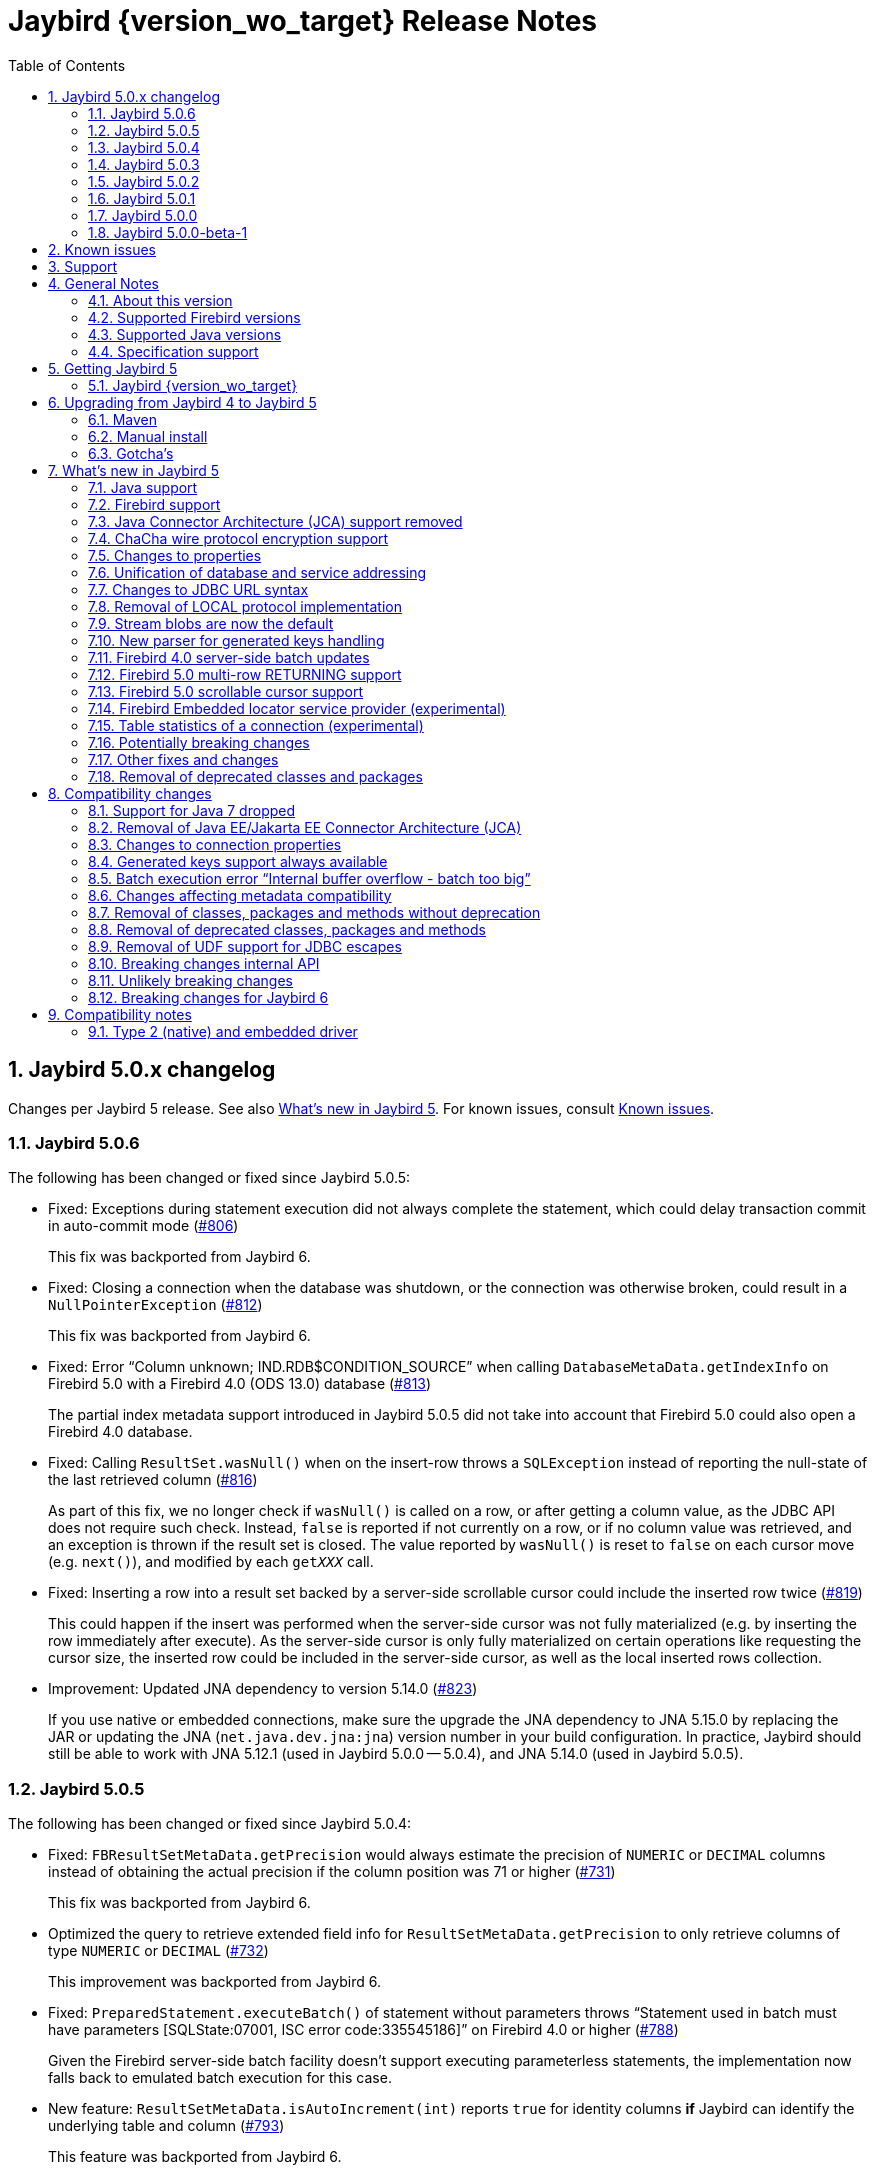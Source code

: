 = Jaybird {version_wo_target} Release Notes
:doctype: book
:docinfo:
:sectanchors:
:forceinclude: true
:keywords: jaybird, firebird, jdbc, sql, database, java
:source-highlighter: prettify
:toc: left
:icons: font
:sectnums:
:jaybird-fbclient-version: 5.0.1.1
:jna-version: 5.15.0
:fb-canonical-html: https://firebirdsql.org/docs/drivers/java/5.0.x/release_notes.html

ifeval::["{version_tag}" != ""]
[WARNING]
====
Jaybird {version_wo_target} is still in development, and intended for testing and evaluation purposes.
We do not recommend this version for use in production environments.

If you come across any issues when using this version, please report them on https://github.com/FirebirdSQL/jaybird/issues.
====
endif::[]

[#jaybird-5-0-x-changelog]
== Jaybird 5.0.x changelog

Changes per Jaybird 5 release.
See also <<whats-new-in-jaybird-5>>.
For known issues, consult <<known-issues>>.

[#jaybird-5-0-6-changelog]
=== Jaybird 5.0.6

The following has been changed or fixed since Jaybird 5.0.5:

* Fixed: Exceptions during statement execution did not always complete the statement, which could delay transaction commit in auto-commit mode (https://github.com/FirebirdSQL/jaybird/issues/806[#806])
+
This fix was backported from Jaybird 6.
* Fixed: Closing a connection when the database was shutdown, or the connection was otherwise broken, could result in a `NullPointerException` (https://github.com/FirebirdSQL/jaybird/issues/812[#812])
+
This fix was backported from Jaybird 6.
* Fixed: Error "`Column unknown; IND.RDB$CONDITION_SOURCE`" when calling `DatabaseMetaData.getIndexInfo` on Firebird 5.0 with a Firebird 4.0 (ODS 13.0) database (https://github.com/FirebirdSQL/jaybird/issues/813[#813])
+
The partial index metadata support introduced in Jaybird 5.0.5 did not take into account that Firebird 5.0 could also open a Firebird 4.0 database.
* Fixed: Calling `ResultSet.wasNull()` when on the insert-row throws a `SQLException` instead of reporting the null-state of the last retrieved column (https://github.com/FirebirdSQL/jaybird/issues/816[#816])
+
As part of this fix, we no longer check if `wasNull()` is called on a row, or after getting a column value, as the JDBC API does not require such check.
Instead, `false` is reported if not currently on a row, or if no column value was retrieved, and an exception is thrown if the result set is closed.
The value reported by `wasNull()` is reset to `false` on each cursor move (e.g. `next()`), and modified by each `get__XXX__` call.
* Fixed: Inserting a row into a result set backed by a server-side scrollable cursor could include the inserted row twice (https://github.com/FirebirdSQL/jaybird/issues/819[#819])
+
This could happen if the insert was performed when the server-side cursor was not fully materialized (e.g. by inserting the row immediately after execute).
As the server-side cursor is only fully materialized on certain operations like requesting the cursor size, the inserted row could be included in the server-side cursor, as well as the local inserted rows collection.
* Improvement: Updated JNA dependency to version 5.14.0 (https://github.com/FirebirdSQL/jaybird/issues/823[#823])
+
If you use native or embedded connections, make sure the upgrade the JNA dependency to JNA 5.15.0 by replacing the JAR or updating the JNA (`net.java.dev.jna:jna`) version number in your build configuration.
In practice, Jaybird should still be able to work with JNA 5.12.1 (used in Jaybird 5.0.0 -- 5.0.4), and JNA 5.14.0 (used in Jaybird 5.0.5).

[#jaybird-5-0-5-changelog]
=== Jaybird 5.0.5

The following has been changed or fixed since Jaybird 5.0.4:

* Fixed: `FBResultSetMetaData.getPrecision` would always estimate the precision of `NUMERIC` or `DECIMAL` columns instead of obtaining the actual precision if the column position was 71 or higher (https://github.com/FirebirdSQL/jaybird/issues/731[#731])
+
This fix was backported from Jaybird 6.
* Optimized the query to retrieve extended field info for `ResultSetMetaData.getPrecision` to only retrieve columns of type `NUMERIC` or `DECIMAL` (https://github.com/FirebirdSQL/jaybird/issues/732[#732])
+
This improvement was backported from Jaybird 6.
* Fixed: `PreparedStatement.executeBatch()` of statement without parameters throws "`Statement used in batch must have parameters [SQLState:07001, ISC error code:335545186]`" on Firebird 4.0 or higher (https://github.com/FirebirdSQL/jaybird/issues/788[#788])
+
Given the Firebird server-side batch facility doesn't support executing parameterless statements, the implementation now falls back to emulated batch execution for this case.
* New feature: `ResultSetMetaData.isAutoIncrement(int)` reports `true` for identity columns *if* Jaybird can identify the underlying table and column (https://github.com/FirebirdSQL/jaybird/issues/793[#793])
+
This feature was backported from Jaybird 6.
* New feature: Boolean connection property `extendedMetadata` (default `true`) to disable querying of extended metadata for `getPrecision(int)` and `isAutoIncrement(int)` of `ResultSetMetaData` (https://github.com/FirebirdSQL/jaybird/issues/795[#795])
+
Disabling extended metadata may improve performance of these `ResultSetMetaData` methods in exchange for estimated precision information of `NUMERIC` and `DECIMAL` columns, and not being able to determine the auto-increment status of `INTEGER`, `BIGINT` or `SMALLINT` columns.
+
This feature was backported from Jaybird 6.
* Improvement: The `FILTER_CONDITION` of `DatabaseMetaData.getIndexInfo` is populated for Firebird 5.0 partial indices (https://github.com/FirebirdSQL/jaybird/issues/797[#797])
+
This improvement was backported from Jaybird 6.
* Fixed: `ResultSet.isBeforeFirst()` and `ResultSet.isAfterLast()` should always report `false` for an empty result set (https://github.com/FirebirdSQL/jaybird/issues/807[#807])
* Improvement: `Statement.getResultSet` no longer throws a `SQLException` with message "`Only one result set at a time/statement`" if the current result set has already been returned by `executeQuery` or a previous call to `getResultSet` (https://github.com/FirebirdSQL/jaybird/issues/762[#762])
+
Repeated calls to `getResultSet` will now return the current result set.
As part of this change implementations of `FirebirdStatement.getCurrentResultSet` now simply return `getResultSet`, and the `getCurrentResultSet` method has been deprecated for removal in Jaybird 7.
+
This improvement was backported from Jaybird 6.
* Improvement: Updated JNA dependency to version 5.14.0 (https://github.com/FirebirdSQL/jaybird/issues/810[#810])
+
If you use native or embedded connections, make sure the upgrade the JNA dependency to JNA 5.14.0 by replacing the JAR or updating the JNA (`net.java.dev.jna:jna`) version number in your build configuration.
In practice, Jaybird should still be able to work with JNA 5.12.1 (the version used in Jaybird 5.0.0 -- 5.0.4).

[#jaybird-5-0-4-changelog]
=== Jaybird 5.0.4

The following has been changed or fixed since Jaybird 5.0.3:

* Firebird 5.0 is now formally supported
* Fixed: Potential NPE when `warningMessageCallback` is `null` while reading operations or consuming packets (https://github.com/FirebirdSQL/jaybird/issues/778[#778])
+
As part of this change, the constructor `AbstractWireOperations` now explicitly requires the `connection` and `defaultWarningMessageCallback` to be non-``null`` and throws a `NullPointerException` otherwise.
This may affect custom protocol implementations extending `AbstractWireOperations` and/or calling `ProtocolDescriptor#createWireOperations(WireConnection, WarningMessageCallback)`: make sure you don't pass `null`.
* Fixed: FBRowUpdater incorrectly considers result set with only partial PK updatable -- backported from Jaybird 6 (https://github.com/FirebirdSQL/jaybird/issues/780[#780])
+
This change also improves performance of `updateRow()`, `insertRow()`, `deleteRow()` and `refreshRow()`.
The best row identifier or `RDB$DB_KEY` were detected _each time_ when calling `updateRow()`, `insertRow()`, `deleteRow()`, or `refreshRow()`.
This has been improved so this detection is done once, and in a way that non-updatable result sets can now be downgraded to `CONCUR_READ_ONLY` instead of throwing an exception when performing the modification.
* Fixed: Use of offset timezone names (e.g. `+05:00`) for `sessionTimeZone` would result in a warning being logged, and an incorrect conversion applied (in UTC instead of the offset) when using the legacy time types -- backported from Jaybird 6 (https://github.com/FirebirdSQL/jaybird/issues/787[#787])

[#jaybird-5-0-3-changelog]
=== Jaybird 5.0.3

The following has been changed or fixed since Jaybird 5.0.2:

* Improvement: Do not reject attempts to read blob id 0 -- backported from Jaybird 6 (https://github.com/FirebirdSQL/jaybird/issues/765[#765])
+
Previously, Jaybird rejected attempts to read blobs with blob id `0` (not on all code paths, for some only when assertions are enabled).
Formally, blob id `0` is not a valid blob id, but in practice they can occur (e.g. due to bugs, or access components/drivers explicitly setting a blob column to id `0`).
Other drivers and tools simply send the requests for blob id `0` to the server, which then treats it as an empty blob.
For consistency, we decided to let Jaybird handle it the same.
* Fixed: on `CHAR` fields, a too short value could be returned if the string contained one or more codepoints represented by surrogate pairs and the string length in `char` exceeded the maximum string length -- backported from Jaybird 6 (https://github.com/FirebirdSQL/jaybird/issues/770[#770])
+
We now truncate the returned string if the codepoint count exceeds the maximum string length.
* Fixed: `CallableStatement.getXXX(String)` could return value from wrong column -- backported from Jaybird 6 (https://github.com/FirebirdSQL/jaybird/issues/772[#772])
* Updated: error messages updated from Firebird 5.0.0.1272

[#jaybird-5-0-2-changelog]
=== Jaybird 5.0.2

The following has been changed or fixed since Jaybird 5.0.1:

* Fixed: Reconnect transaction with a transaction id exceeding 0x7FFF_FFFF did not work (https://github.com/FirebirdSQL/jaybird/issues/734[#734])
* New feature: add connection property `parallelWorkers` to set Firebird 5.0 `isc_dpb_parallel_workers` (https://github.com/FirebirdSQL/jaybird/issues/737[#737])
* New feature: add `MaintenanceManager.upgradeOds()` for the Firebird 5.0 gfix/service repair action to perform a minor ODS upgrade of a database (https://github.com/FirebirdSQL/jaybird/issues/738[#738])
* New feature: add parallel workers support for `BackupManager` (https://github.com/FirebirdSQL/jaybird/issues/739[#739])
* New feature: add parallel workers support for _sweep_ in `MaintenanceManager` (https://github.com/FirebirdSQL/jaybird/issues/740[#740])
* Fixed: `DatabaseConnectionProperties.setServerBatchBufferSize(int)` ignored provided value and always set default (`0`, or "`use server-side maximum`") (https://github.com/FirebirdSQL/jaybird/issues/741[#741])
+
This bug did not affect connection property `serverBatchBufferSize` set through the JDBC URL or provided in a `Properties` object to `DriverManager`, it only affected the property set through implementations of `DatabaseConnectionProperties` (e.g. data sources from `org.firebirdsql.ds`).
* New feature: add `MaintenanceManager.fixIcu()` for the Firebird 3.0 gfix/service repair action "`ICU`" to update or rebuild collations and indexes when the ICU version changed (https://github.com/FirebirdSQL/jaybird/issues/744[#744])
* Fixed: The first call to `getTableStatistics()` of a `FBTableStatisticsManager` instance returned only a few or even no tables; if no tables were returned, subsequent calls would also return no tables (https://github.com/FirebirdSQL/jaybird/issues/747[#747])
+
Truncation of the information response will now result in three retries (so, four attempts), increasing the buffer size for each retry.
If after three retries, the buffer is still truncated, an `InfoTruncatedException` exception is thrown.
Subsequent attempts to call `getTableStatistics()` may succeed as that will further increase the buffer size.

[#jaybird-5-0-1-changelog]
=== Jaybird 5.0.1

The following has been changed or fixed since Jaybird 5.0.0:

* Fixed: Executing DML with a RETURNING clause containing a blob column would return the blob-id instead of the blob value (https://github.com/FirebirdSQL/jaybird/issues/728[#728])
* Fixed: `CallableStatement.getString` and `CallableStatement.getObject` would incorrectly trim string values (https://github.com/FirebirdSQL/jaybird/issues/729[#729])
* Fixed: `ResultSetMetaData.getPrecision(int)` of a connectionless result set could throw a `NullPointerException` if the column was of type `FLOAT` or `DOUBLE PRECISION` (https://github.com/FirebirdSQL/jaybird/issues/730[#730])

[#jaybird-5-0-0-changelog]
=== Jaybird 5.0.0

First release of Jaybird 5.

There were no relevant changes compared to 5.0.0-beta-1.

[#jaybird-5-0-0-beta-1-changelog]
=== Jaybird 5.0.0-beta-1

Initial release for evaluation.

[#known-issues]
== Known issues

* Using a native connection with a Firebird 3.0 or higher client library to a Firebird 2.5 or older server may be slow to connect.
+
Possible workarounds:
+
--
** Use a native URL with the Firebird INET4 protocol (e.g. for `DriverManager` `++jdbc:firebird:native:inet4://<serverName>[:<portNumber>]/<databaseName>++`).
** Use the IPv4 address instead of the host name in the connection string
** Use a Firebird 2.5 or earlier `fbclient`.
--
+
This is caused by https://github.com/FirebirdSQL/firebird/issues/4971[firebird#4971]

[#support]
== Support

If you need support with Jaybird, join the https://groups.google.com/g/firebird-java[Firebird-Java Google Group] and mailing list.
You can subscribe by sending an email to link:mailto:firebird-java+subscribe@googlegroups.com[firebird-java+subscribe@googlegroups.com].

Looking for professional support of Jaybird?
Jaybird is now part of the https://tidelift.com/subscription/pkg/maven-org-firebirdsql-jdbc-jaybird?utm_source=maven-org-firebirdsql-jdbc-jaybird&utm_medium=referral&utm_campaign=docs[Tidelift subscription].

See also https://firebirdsql.org/file/documentation/drivers_documentation/java/faq.html#where-to-get-help[Where to get help]

[#general-notes]
== General Notes

Jaybird is a JDBC driver suite to connect to Firebird database servers from Java and other Java Virtual Machine (JVM) languages.

This driver does not work on Android, because it uses classes and features not available in Android.

[#about-this-version]
=== About this version

Jaybird 5 is -- from a JDBC perspective -- an incremental change from Jaybird 4.
However, internally, Jaybird underwent some major changes, the biggest was the removal of JCA (Java Connector Architecture) support.

The major changes and new features in Jaybird 5 are:

* <<java-7-support-dropped>>
* <<jca-removed>>
* <<wirecrypt-chacha>> (Java 11 and higher only)
* <<properties-changed>>
* <<unify-db-address>>
* <<jdbc-url-syntax>>
* <<local-protocol-removed>>
* <<stream-blobs-default>>
* <<generated-keys-parser-replaced>> (back-ported to Jaybird 4.0.8)
* <<server-batch-updates>>
* <<multirow-returning>>
* <<embedded-locator-service-provider>>
* <<table-statistics-manager>>

Upgrading from Jaybird 4 to 5 should be simple, but please make sure to read <<compatibility-changes>> before using Jaybird 5.
See also <<upgrading-from-jaybird-4-to-jaybird-5>>.

Bug reports about undocumented changes in behavior are appreciated.
Feedback can be sent to the https://groups.google.com/g/firebird-java[Firebird-java mailing list] or reported on the issue tracker https://github.com/FirebirdSQL/jaybird/issues.

[#supported-firebird-versions]
=== Supported Firebird versions

Jaybird {version_wo_target} was tested against Firebird 2.5.9, 3.0.12, 4.0.5, and 5.0.1, but should also support other Firebird versions from 2.5 and up.

This driver does not support InterBase servers due to Firebird-specific changes in the protocol and database attachment parameters that are sent to the server.

[#supported-java-versions]
=== Supported Java versions

Jaybird 5 supports Java 8 (JDBC 4.2), and Java 9 and higher (JDBC 4.3).
Support for earlier Java versions has been dropped.

Given the limited support period for Java 9 and higher versions, we limit support to Java 8, 11, 17, 21 and the latest Java release.
Currently, that means we support Java 8, 11, 17, 21, and 23.

[NOTE]
====
Jaybird 5 will be the last version to support Java 8 and 11.
Jaybird 6 will use Java 17 as the baseline (minimum) version.
We highly recommend upgrading to Java 17 or higher.

Jaybird 5 will serve as a "`long-term support`" version for Java 8 and 11, with maintenance releases at least until the release of Jaybird 7.
====

Jaybird 5 provides libraries for Java 8 and Java 11.
The Java 8 builds have all JDBC 4.3 related functionality and can be used on Java 9 and higher as well, but the Java 11 version has additional features, like the ChaCha wire encryption.

Jaybird 5 is not modularized, but all versions declare the automatic module name `org.firebirdsql.jaybird`.

See also <<java-support>> in <<whats-new-in-jaybird-5>>.

[#specification-support]
=== Specification support

Jaybird supports the following specifications:

|===
| Specification | Notes

| JDBC 4.3
| All JDBC 4.3 methods for features supported by Firebird;
Java 9 and higher supported using the Java 8 or Java 11 driver.

| JDBC 4.2
| All JDBC 4.2 methods for features supported by Firebird.

| JTA 1.0.1
| Implementation of `javax.transaction.xa.XAResource` interface via `XADataSource` implementation.
|===

[#getting-jaybird-5]
== Getting Jaybird 5

[#jaybird-version_wo_target]
=== Jaybird {version_wo_target}

[#maven]
==== Maven

Jaybird {version_wo_target} is available on Maven Central:

[horizontal]
groupId:: `org.firebirdsql.jdbc`
artifactId:: `jaybird`
version:: `{version_simple}.<java>{version_tag}` (where `<java>` is `java11` or `java8`)

ifeval::["{version_tag}" == "-SNAPSHOT"]
NOTE: SNAPSHOT releases are only available from the Sonatype snapshot repository, https://oss.sonatype.org/content/repositories/snapshots
endif::[]

For example:

[source,xml,subs="verbatim,attributes"]
----
<dependency>
    <groupId>org.firebirdsql.jdbc</groupId>
    <artifactId>jaybird</artifactId>
    <version>{version_example}</version>
</dependency>
----

If you want to use Type 2 support (native or embedded), you need to explicitly include JNA {jna-version} as a dependency:

[source,xml,subs="verbatim,attributes"]
----
<dependency>
    <groupId>net.java.dev.jna</groupId>
    <artifactId>jna</artifactId>
    <version>{jna-version}</version>
</dependency>
----

For Windows and Linux, you can add the `org.firebirdsql.jdbc:fbclient` dependency on your classpath to provide the native libraries for the `native` protocol.
Be aware that this dependency does not support `embedded`.

See also <<type-2-native-and-embedded-driver>>.

[#download]
==== Download

You can download the latest versions from https://firebirdsql.org/en/jdbc-driver/

At minimum, Jaybird 5 requires `jaybird-{version_simple}.<java>{version_tag}.jar`  (where `<java>` is `java11` or `java8`).

For native or embedded support, you will need to include `jna-{jna-version}.jar` on your classpath.
See also <<type-2-native-and-embedded-driver>>.

[#upgrading-from-jaybird-4-to-jaybird-5]
== Upgrading from Jaybird 4 to Jaybird 5

Please make sure to read <<compatibility-changes,Compatibility changes>> before upgrading to Jaybird 5.

[#maven-2]
=== Maven

Change the version of the dependency to `{version_simple}.<java>{version_tag}` (where `<java>` is your Java version, `java11` for Java 11 and higher, and `java8` for Java 8).
If you're still using the artifact id `jaybird-jdkXX`, change it to `jaybird`.

When your Jaybird dependency defines the exclusion for `javax.resource:connector-api` (see below), you can remove it.

[source,xml]
----
<exclusions>
    <exclusion>
        <groupId>javax.resource</groupId>
        <artifactId>connector-api</artifactId>
    </exclusion>
</exclusions>
----

For more detailed instructions, see also the information on Maven in <<getting-jaybird-5>>.

If you use native or embedded, make sure to update your JNA dependency to version {jna-version} (Jaybird 5 requires at least JNA 5.0, but we recommend using JNA {jna-version}).

[source,xml,subs="verbatim,attributes"]
----
<dependency>
    <groupId>net.java.dev.jna</groupId>
    <artifactId>jna</artifactId>
    <version>{jna-version}</version>
</dependency>
----

[#manual-install]
=== Manual install

If you manage your dependencies manually, you need to do the following:

. Replace the Jaybird 4 library with the Jaybird 5 version
** `jaybird-4.0.x.<java>.jar` with `jaybird-{version_simple}.<java>{version_tag}.jar` (where `<java>` is `java11` or `java8`)
** `jaybird-full-4.0.x.<java>.jar` with `jaybird-{version_simple}.<java>{version_tag}.jar`, the `jaybird-full` library no longer exists
. Replace the `jna-5.5.0.jar` library (or any JNA version before {jna-version}) with `jna-{jna-version}.jar`
+
This library is only needed if you actually use native or embedded connections, otherwise remove JNA (assuming your application itself or other dependencies don't use it).
. Remove the `connector-api-1.5.jar` library, it is no longer used by Jaybird
. Remove the `antlr4-runtime-4.7.2.jar` library, it is no longer used by Jaybird

[#gotchas]
=== Gotcha's

If you find a problem while upgrading, or other bugs: please report it on https://github.com/FirebirdSQL/jaybird/issues.

For known issues, consult <<known-issues>>.

[#whats-new-in-jaybird-5]
== What's new in Jaybird 5

For a full list of changes, see https://github.com/FirebirdSQL/jaybird/issues?q=label%3A%22fix-version%3A+Jaybird+5%22[Firebird tracker for Jaybird 5].

[#java-support]
=== Java support

[#java-7-support-dropped]
==== Java 7 support dropped

Java 7 is no longer supported.
See also https://github.com/FirebirdSQL/jaybird/blob/master/devdoc/jdp/jdp-2020-02-drop-java-7-support.md[jdp-2020-02 Drop Java 7 support].

[#java-8]
==== Java 8

The driver supports Java 8.

Jaybird 5 is the last version to support Java 8

[#java-9-and-higher]
==== Java 9 and higher

Jaybird 5 supports Java 9 and higher (JDBC 4.3) with the Java 8 and 11 version of the driver.
Most of the JDBC 4.3 features have been implemented (in as far as they are supported by Firebird).

You can use the Java 8 driver under Java 9 and higher.
For Java 11 or higher we recommend using the Java 11 driver, as it provides additional features (e.g. ChaCha wire encryption).

Given the limited support period for Java 9 and higher versions, not all Java releases are supported, see <<supported-java-versions>> for details.

For compatibility with Java 9 modules, Jaybird defines the automatic module name `org.firebirdsql.jaybird`.
This guarantees a stable module name for Jaybird, and allows for future modularization of Jaybird.

Jaybird 5 is the last version to support Java versions earlier than Java 17.

[#firebird-support]
=== Firebird support

Jaybird 5 supports Firebird version 2.5, 3.0, 4.0, and 5.0.

Jaybird 5 is the last version to support Firebird 2.5.

[#jca-removed]
=== Java Connector Architecture (JCA) support removed

Jaybird no longer implements JCA, and no longer has a dependency on `connector-api-1.5.jar`.

See <<removal-of-javaeejakartaee-connector-architecture-jca>> for details.

[#wirecrypt-chacha]
=== ChaCha wire protocol encryption support

The Firebird wire protocol encryption plugin `ChaCha` -- introduced in Firebird 4.0 -- is now supported by the PURE_JAVA and OOREMOTE protocol implementations.
Support is only available on Java 11 and higher using a Jaybird built for Java 11 or higher.

The implementation relies on the `ChaCha20` cipher introduced by https://openjdk.java.net/jeps/329[JEP 329^].

Jaybird does not support the `ChaCha64` wire protocol encryption.
Support for `ChaCha64` will be introduced in Jaybird 6.

[#properties-changed]
=== Changes to properties

The handling of connection properties for `DriverManager`, data sources and Jaybird internals was rewritten.
The change is also documented in https://github.com/FirebirdSQL/jaybird/blob/master/devdoc/jdp/jdp-2020-10-propagation-of-connection-properties.md[jdp-2020-10] and https://github.com/FirebirdSQL/jaybird/blob/master/devdoc/jdp/jdp-2021-01-unified-database-coordinates.md[jdp-2021-01].
This change has the following user-visible effects:

. Jaybird-specific connection properties no longer have an alias with prefix `isc_dpb_`.
Aliases with prefix `isc_dpb_` are now only available for actual Firebird connection properties.
+
If you used connection properties starting with `isc_dpb_`, the solution is to remove `isc_dpb_` from the property name.
. A number of connection properties getter/setter pairs on data sources and management APIs have been deprecated -- for removal in Jaybird 6 -- in favour of a new name for consistency or better naming.
+
* `get/setDatabase` -- use `get/setDatabaseName` (see also <<#unify-db-address>>).
* `get/setPort` -- use `get/setPortNumber`  (see also <<#unify-db-address>>).
* `get/setHost` -- use `get/setServerName`  (see also <<#unify-db-address>>).
* `get/setUserName` -- use `get/setUser`, only deprecated, will not be removed
* `get/setConnectionDialect()` -- use `get/setSqlDialect()`.
* `get/setBuffersNumber` -- use `get/setPageCacheSize`.
* `get/setBlobBufferLength` -- use `get/setBlobBufferSize`.
* `getNonStandardProperty(String)/setNonStandardProperty(String,String)` -- use `getProperty(String)/setProperty(String,String)`.
. The various interfaces defining connection properties (e.g. for data sources) now all share a common interface `org.firebirdsql.jaybird.props.DatabaseConnectionProperties` (for database connections) or `org.firebirdsql.jaybird.props.ServiceConnectionProperties` (for service connections).
. Type of `get/setWireCrypt` was changed from `WireCrypt` to `String` -- use `get/setWireCryptAsEnum` to be able to use the enum `WireCrypt`.

[#unify-db-address]
=== Unification of database and service addressing

The properties used to configure the "`address`" (or "`coordinates`") of a database or service have been unified and standardized.

Connections to a database are identified by a triplet of properties (`serverName`, `portNumber`, `databaseName`), and to a service with a triplet of properties (`serverName`, `portNumber`, `serviceName`).

The `databaseName`/`serviceName` property serves a dual purpose: if `serverName` is `null`, its value is handled as a connection URL which may or may not contain a server name and port number, otherwise it is only the database path or alias or service name.
The syntax of `databaseName` as a connection URL is the same as the JDBC URL syntax, but without the `++jdbc:firebird[sql][:sub-protocol]:++` prefix and without connection properties.
The exact supported syntax of connection URLs and their interpretation is determined by the protocol implementation (`type` or "`sub-protocol`").

When `serverName` is `null`, the `portNumber` will be ignored unless the protocol requires a hostname, and `databaseName` doesn't contain one.
In that situation `serverName` is assumed to be `localhost` and `portNumber` is used.

Some examples that all identify the same database:

* `(serverName = "localhost", portNumber = 3050, databaseName = "/path/to/db.fdb")`
* `(serverName = null, portNumber = 3050, databaseName = "//localhost//path/to/db.fdb")`
* `(serverName = null, portNumber = 3050, databaseName = "localhost:/path/to/db.fdb")`
* `(serverName = null, portNumber = 3050, databaseName = "////path/to/db.fdb")` -- for NATIVE and EMBEDDED, this may result in an embedded connection instead of through localhost.
* `(serverName = null, portNumber = 3050, databaseName = "/path/to/db.fdb")` -- for NATIVE and EMBEDDED, this may result in an embedded connection instead of through localhost.

Some examples that all identify the same service:

* `(serverName = "localhost", portNumber = 3050, serviceName = "service_mgr")`
* `(serverName = "localhost", portNumber = 3050, serviceName = null)`
* `(serverName = null, portNumber = 3050, serviceName = "//localhost")`
* `(serverName = null, portNumber = 3050, serviceName = "//localhost/")`
* `(serverName = null, portNumber = 3050, serviceName = "//localhost/service_mgr")`
* `(serverName = null, portNumber = 3050, serviceName = "///service_mgr")`  -- for NATIVE and EMBEDDED, this may result in an embedded connection instead of through localhost.
* `(serverName = null, portNumber = 3050, serviceName = "//")`  -- for NATIVE and EMBEDDED, this may result in an embedded connection instead of through localhost.
* `(serverName = null, portNumber = 3050, serviceName = "service_mgr")`  -- for NATIVE and EMBEDDED, this may result in an embedded connection instead of through localhost.
* `(serverName = null, portNumber = 3050, serviceName = null)`  -- for NATIVE and EMBEDDED, this may result in an embedded connection instead of through localhost.
* `(serverName = null, portNumber = 3050, serviceName = "host/3050:")` -- for PURE_JAVA the `:` is required, otherwise `host/3050` is taken as the service name, for NATIVE and EMBEDDED behaviour will depend on the client version and connected Firebird version

These changes apply to `FBConnectionPoolDataSource`, `FBSimpleDataSource`, `FBXADataSource`, `FirebirdConnectionProperties` implementations, `ServiceManager` implementations, `EventManager` implementations, and -- with some caveats -- JDBC URLs.

The property `database` that existed on some of these interfaces and classes is now an alias for `databaseName` and deprecated for removal in Jaybird 6.
The exception is `database` in `ServiceManager`.
The `database` property on `ServiceManager` is still *only* a database path or alias and serves -- for some `ServiceManager` implementations -- as the database the service operation applies to (e.g. backup, restore).

The property `host` that existed on some of these interfaces and classes is now an alias for `serverName` and deprecated for removal in Jaybird 6.
The same goes for `port` which is now an alias for `portNumber`.

[#jdbc-url-syntax]
=== Changes to JDBC URL syntax

As a result of <<#unify-db-address>> and URL parser changes, JDBC URLs now allow:

. More lenient syntax
. NATIVE (and EMBEDDED) now supports new Firebird 3.0+ URL formats
. Specification of part or entire database address through connection properties

[#jdbc-url-syntax-lenient]
==== More lenient syntax

The syntax of JDBC URLs is now more lenient.

* In the standard syntax (starting with "```++jdbc:firebird[sql][:sub-protocol]://++```"), specifying server name and port number are now optional, but server name must be specified if a port number is specified.
For example, `jdbc:firebird:////path/to/db.fdb` or `jdbc:firebird:///C:\path\to\db.fdb` is now allowed and connects to localhost port 3050, database `/path/to/db.fdb` or `C:\path\to\db.fdb`.
* For PURE_JAVA, localhost and port 3050 are used as defaults, for other protocol implementations the behaviour will vary.
For example, for NATIVE it will depend on the version of `fbclient` and the configured providers in its `firebird.conf`.
* For PURE_JAVA, in the legacy syntax, server name and port number are now optional as well.
For example, `jdbc:firebird:/path/to/db.fdb` is now allowed and connects to localhost port 3050, database `/path/to/db.fdb`.
* JDBC URLs that only contain a Windows path will no longer interpret the drive letter as a server name.
For example, `jdbc:firebird:C:\path\to\db.fdb` and `jdbc:firebird:C:/path/to/db.fdb` is now allowed and connects to localhost port 3050, database `C:\path\to\db.fdb` or `C:/path/to/db.fdb`.
+
In theory, this results in a minor backwards incompatibility for URLs with the legacy syntax using single character server names.
If this is an issue for you, the solution is to use the standard syntax (with "```//```").
* If the database address is specified through connection properties (see also <<jdbc-url-syntax-props>>), the URL can consist only of the JDBC URL prefix.
For example, `jdbc:firebird:` is now a legal URL, if at least `databaseName` is specified as a connection property in the `Properties` object passed to `DriverManager.getConnection(String, Properties)`.

[#jdbc-url-syntax-native-fb3]
==== NATIVE (and EMBEDDED) now supports new Firebird 3.0+ URL formats

The NATIVE protocol implementation (and technically the EMBEDDED protocol as well), now support the Firebird 3.0 and higher URL formats.
The reason is that for the NATIVE protocol, Jaybird now only parses standard syntax URLs (those that start with "```//```"), and passes all other values to `fbclient` without further interpretation or parsing.

Some examples that are now valid (assuming a Firebird 3.0 or higher `fbclient` is used):

* `jdbc:firebird:native:inet://myserver//path/to/db.fdb`
* `jdbc:firebird:native:inet4://myserver//path/to/db.fdb` -- Use IPv4 only
* `jdbc:firebird:native:inet6://myserver//path/to/db.fdb` -- Use IPv6 only
* `jdbc:firebird:native:xnet://C:\path\to\db.fdb` -- Windows only
* `jdbc:firebird:native:wnet://C:\path\to\db.fdb` -- Windows only
* `jdbc:firebird:native:wnet://myserver/C:\path\to\db.fdb` -- Windows only
* `jdbc:firebird:native:wnet://myserver:fb_db/C:\path\to\db.fdb` -- Windows only

NOTE: Support for the WNET protocol is removed in Firebird 5.0.

[#jdbc-url-syntax-props]
==== Specification of part or entire database address through connection properties

The JDBC URL after the protocol prefix up to the '```?```' or -- if no properties are defined in the URL -- the end of the URL defines the `databaseName` property.
It is now possible to specify some or all of the address of the database (`serverName`, `portNumber`, `databaseName`) through connection properties.
When `databaseName` is also specified as a connection property, it overwrites the value derived from the URL itself.
When `serverName` is specified as a connection property, the `databaseName` value (derived from the URL or explicitly set) will be used as the database path or alias.
When `portNumber` is specified as a connection property, it will only be used when `serverName` is specified, or if `databaseName` doesn't seem to contain a server name and the protocol implementation falls back to localhost.

Some examples:

* `jdbc:firebird:?serverName=localhost&portNumber=3050&databaseName=/path/to/db.fdb`
* `jdbc:firebird:` with `Properties` with `"serverName" = "localhost"`, `"portNumber" = "3050"`, `"databaseName" = "/path/to/db.fdb"`, and user and password as required
* `jdbc:firebird:/path/to/db.fdb?serverName=localhost&portNumber=3050`
* `jdbc:firebird:?databaseName=//localhost//path/to/db.fdb`
* `jdbc:firebird://localhost//path/to/db.fdb?serverName=myserver` -- this will attempt to connect to database `//localhost//path/to/db.fdb` on server `myserver` (which will likely fail)
* `jdbc:firebird://localhost//path/to/db.fdb?databaseName=//myserver//path/to/other.fdb` -- this will connect as if you had used `jdbc:firebird://myserver//path/to/other.fdb`

[CAUTION]
====
*Just because you can do this, doesn't mean you should!*

We recommend not to specify `serverName`, `portNumber` and `databaseName` as explicit connection properties when using `DriverManager`, but instead only use the URL itself to define the address of the database.

The behaviour defined in this section is the result of unification and simplification of connection property handling across JDBC URLs, data sources and internals of Jaybird.
====

[#local-protocol-removed]
=== Removal of LOCAL protocol implementation

The LOCAL protocol implementation (`LocalGDSFactoryPlugin`) has been removed.
For backwards compatibility, the type-name `LOCAL` and the JDBC URL prefixes `jdbc:firebird:local:` and `jdbc:firebirdsql:local:` have been mapped to the NATIVE protocol implementation.
This type name and these JDBC protocol prefixes should be considered deprecated and may be removed in a future Jaybird version.

The LOCAL protocol implementation was never really a local protocol, but -- depending on `fbclient` version, its `firebird.conf` and platform -- could also establish a TCP/IP, XNET, WNET or embedded connection to the database.

Establishing a local IPC connection to a database is only possible on Windows, using a Firebird 3.0 or higher `fbclient` with the `databaseName` `xnet://C:\path\to\db.fdb` or JDBC URL `jdbc:firebird:native:xnet://C:\path\to\db.fdb`.
For earlier versions of `fbclient`, the recommended URL is `jdbc:firebird:native:C:\path\to\db.fdb`, but this will not necessarily use a local IPC connection.

[#stream-blobs-default]
=== Stream blobs are now the default

Jaybird now defaults to creating stream blobs instead of segmented blobs.
See https://github.com/FirebirdSQL/jaybird/blob/master/devdoc/jdp/jdp-2021-02-stream-blobs-by-default.md[jdp-2021-02 Stream blobs by default] for more information.

To use segmented blobs, specify connection property `useStreamBlobs` with value `false`.

[#generated-keys-parser-replaced]
=== New parser for generated keys handling

The "`generated keys`" parser has been replaced.
This parser is used to detect statement types, the table name, and presence or absence of a `RETURNING` clause.
The new parser has no external dependencies, so Jaybird no longer depends on the ANTLR runtime (`org.antlr:antlr4-runtime`).

As a result of this change, it is possible that detection of some statements has changed, especially detection of the presence of a `RETURNING` clause.
Please report any incorrect changes in detection on https://groups.google.com/g/firebird-java[the firebird-java list] or on https://github.com/FirebirdSQL/jaybird/issues.

If you were relying on disabling generated keys support by excluding the antlr4-runtime library from the classpath, you will now need to explicitly disable it.
Disabling generated keys can be done using the connection property `generatedKeysEnabled` with value `disabled`, or `ignored` if you don't want an exception thrown when calling a generated-keys-related execute or prepare method.

This change was also backported to Jaybird 4.0.8.

[#server-batch-updates]
=== Firebird 4.0 server-side batch updates

Jaybird supports server-side batch updates introduced in Firebird 4.0.

This feature is only available on pure Java connections, and only on prepared statements (but not callable statements).
Support is only available in pure Java, as the bindings for native and embedded use the legacy fbclient API, and batch updates are not (fully) exposed in the legacy fbclient API.

Two new properties have been added for this feature:

* `useServerBatch` -- a Boolean property to enable or disable server-side batch, default is `true`.
When set to `false`, emulated batch behaviour (comparable to the behaviour of previous Jaybird versions) will be used.
+
When server-side batch support is not available, Jaybird will fall back to the emulated batch behaviour.
* `serverBatchBufferSize` -- size in bytes of the server-side batch buffer, default is `0`.
+
This property supports the following value ranges:
+
--
[horizontal]
`< 0`:: use server-side default (16MB as of Firebird 4.0)
`0`:: (default) use server-side maximum (256MB as of Firebird 4.0)
`> 0`:: use specified size, capped at server-side maximum
--
+
Too small buffer sizes will use 128KB or the size necessary for two rows (whichever is bigger).
Too large buffer sizes will use the server-side maximum (256MB as of Firebird 4.0).

This support comes with a number of limitations:

* Only supported on the pure Java protocol, not on native or embedded.
* Only supported on `PreparedStatement`.
** The `Statement` batch behaviour is not supported by server-side batch updates, so Jaybird always emulates batch support for `Statement`.
** The `CallableStatement` implementation is more complex than prepared statement, so the decision was made not to reimplement this using server-side batch updates.
Jaybird always emulates batch support for `CallableStatement`.
The implementation might be rewritten in a future Jaybird version, if there is sufficient interest.
As a workaround, use `execute procedure` or `++{call procedure_name(...)}++` from a `PreparedStatement`.
* Requesting generated-keys will fall back to emulated behaviour as server-side batches do not support returning values produced by the `RETURNING` clause.
* Using parameterless statements will fall back to emulated behaviour (since Jaybird 5.0.5) as server-side batches do not support executing parameterless statements.
* The server-side batch update feature in Firebird 4.0 and higher has additional facilities to send `BLOB` values as part of the batch update.
This is not yet used by Jaybird.

When server-side batch support is unavailable, either because the server doesn't support it, or because of above limitations, or if the connection property `useServerBatch` is `false`, Jaybird will fall back to the emulated behaviour.

By default, Jaybird will request the maximum server-side batch buffer size (256MB as of Firebird 4.0).
A smaller buffer can be requested with connection property `serverBatchBufferSize` (value in bytes).
Jaybird does not track the available size of the server-side batch buffer.
Attempting to execute a batch larger than this buffer will fail with error "`Internal buffer overflow - batch too big`" (`isc_batch_too_big`, error code `335545198`).
The 256MB buffer used with Jaybird defaults on Firebird 4.0 is sufficient to accommodate several thousand rows at maximum row size (a naive calculation says around 4000 rows, but this doesn't account for all overhead of a row).

[#multirow-returning]
=== Firebird 5.0 multi-row RETURNING support

Jaybird supports multi-row `RETURNING` introduced in Firebird 5.0.

The entire generated keys result set is retrieved immediately on execute.
So, if the statement inserts, updates or deletes a significant number of rows, this can consume a lot of memory in Jaybird.

[#scrollable-cursors]
=== Firebird 5.0 scrollable cursor support

Jaybird supports server-side scrollable cursors introduced in Firebird 5.0.

This feature is only available on pure Java connections, and only when explicitly enabled with connection property `scrollableCursor`.
Support is only available in pure Java, as the bindings for native and embedded use the legacy fbclient API, and scrollable cursors are not exposed in the legacy fbclient API.

The connection property `scrollableCursor` has the following values (case-insensitive):

`EMULATED`::
(default) Use client-side cached result set;
this is the same behaviour as previous Jaybird versions used
`SERVER`::
Use server-side scrollable cursors, if possible

If a connection does not support scrollable cursors, or if holdable cursors are requested, the behaviour will silently fall back to _emulated_ scrollable cursors.

Compared to emulated scrollable cursor, server-side scrollable cursors exhibit slightly different behaviour (we may change the behaviour of _emulated_ later in Jaybird 5 or in a future Jaybird release):

* New rows are inserted at the end of the cursor, where in _emulated_ they are inserted before the current row
* Deleted rows are visible with an all-null marker row, where in _emulated_, the deleted row is removed from the result set
* Result sets now report `true` for `rowUpdated()`, `rowDeleted()` and `rowInserted()` for rows updated, deleted or inserted through the result set.
+
This is not yet reflected in `updatesAreDetected()`, `deletesAreDetected()` and `insertsAreDetected()` of `DatabaseMetaData`.
This will be corrected if and when we retrofit the new behaviour for _emulated_ as well.

See also https://github.com/FirebirdSQL/jaybird/tree/master/devdoc/jdp/jdp-2021-04-real-scrollable-cursor-support.md[jdp-2021-04].

[#embedded-locator-service-provider]
=== Firebird Embedded locator service provider (experimental)

The Firebird Embedded locator service provider is an experimental feature to load Firebird Embedded from the classpath.
This requires an additional library implementing the service provider interface (SPI) and providing the necessary Firebird Embedded binaries for the runtime platform.

This feature should be considered highly experimental.
It may change in point releases, and may get dropped in future Jaybird major versions.
The project does not provide libraries implementing the SPI at this time.
As we have only successfully tested this on Windows, it is possible that -- at least initially -- only Windows versions of such a library will be released by the project.

For details, see https://github.com/FirebirdSQL/jaybird/blob/master/devdoc/jdp/jdp-2020-05-firebird-embedded-locator-service-provider.md[jdp-2020-05: Firebird Embedded locator service provider^].

[NOTE]
====
This is an experimental feature.
Its API may change in point releases, or it may be removed or replaced entirely in a future major release.
====

[#table-statistics-manager]
=== Table statistics of a connection (experimental)

A new class was added, `org.firebirdsql.management.FBTableStatisticsManager`, which can be used to retrieve the table statistics of a connection.

Create an instance with `FBTableStatisticsManager#of(java.sql.Connection)` -- the connection must unwrap to a `FirebirdConnection` -- and retrieve a snapshot of the statistics with `FBTableStatisticsManager#getTableStatistics()`.

[NOTE]
====
This is an experimental feature.
Its API may change in point releases, or it may be removed or replaced entirely in a future major release.
====

[#potentially-breaking-changes]
=== Potentially breaking changes

Jaybird 5 contains a number of changes that might break existing applications.

See also <<compatibility-changes>> for details.

[#other-fixes-and-changes]
=== Other fixes and changes

* Fixed: changes to the transaction configuration (transaction parameter buffer configuration) of one connection are no longer propagated to other connections with the same connection properties (https://github.com/FirebirdSQL/jaybird/issues/428[#428])
+
Backported to Jaybird 3.0.9 and 4.0.1.
* Changed: build migrated from Ant to Gradle (https://github.com/FirebirdSQL/jaybird/issues/461[#461])
* Changed: removed debug logging in `AbstractFbStatement.ensureClosedCursor` (https://github.com/FirebirdSQL/jaybird/issues/604[#604])
+
The solution for not closing the cursor on all code paths -- introduced in Jaybird 3.0.6 -- is no longer considered a stopgap measure.
* Improvement: Optimization of `ResultSet.next()` (https://github.com/FirebirdSQL/jaybird/issues/663[#663])
+
This change was contributed by https://github.com/vasiliy-yashkov[Vasiliy Yashkov].
* Improvement: add `setForceWrite`/`getForceWrite` to `FBManager` to allow disabling force write on database creation (https://github.com/FirebirdSQL/jaybird/issues/671[#671])
* Improvement: Attempts to connect without username and password with the pure Java protocol will now result in error `isc_login` ("`Your user name and password are not defined. Ask your database administrator to set up a Firebird login.`") instead of `isc_connect_reject` ("`connection rejected by remote interface`") (https://github.com/FirebirdSQL/jaybird/issues/583[#583])
* Improvement: Don't send cursor close to server when closing `ResultSet` in response to `Statement` close (https://github.com/FirebirdSQL/jaybird/issues/669[#669])
+
This provides a small performance increase in cases where a result set was not already closed (e.g. no explicit `ResultSet.close()` or result set not fully read) before the statement close.
* New feature: Support for NBackup GUID-based backup and in-place restore (https://github.com/FirebirdSQL/jaybird/issues/672[#672])
+
The `org.firebirdsql.management.NBackupManager` interface has two new methods: `setBackupGuid(String)` expecting the brace-enclosed GUID of a previous backup to use as the starting point for this backup, and `setInPlaceRestore(boolean)` to enable (or disable) in-place restore.
These options require Firebird 4.0 or higher.
+
This feature was also backported to Jaybird 4.0.4.
* New feature: Support for NBackup fixup and preserve sequence (https://github.com/FirebirdSQL/jaybird/issues/673[#673])
+
The `org.firebirdsql.management.NBackupManager` interface has two new methods: `fixupDatabase()` to "`fixup`" a database (switch back to 'normal' state without merging the delta file), and `setPreserveSequence(boolean)` to preserve the current database GUID and replication sequence on fixup or restore.
These options require Firebird 4.0 or higher.
* Improvement: The `charSet` connection property now also has an alias `charset` (URL property, not as get/set pair).
* Improvement: The `dbCryptConfig` connection property now supports _base64url_ (the "`URL and Filename safe`" Base 64 Alphabet) with the `base64url:` prefix (https://github.com/FirebirdSQL/jaybird/issues/677[#677])
* Fix: `FBStatement` allowed retrieval of update count after error, while `FBPreparedStatement` -- correctly -- did not (https://github.com/FirebirdSQL/jaybird/issues/681[#681])
+
Now, after an exception, attempting to retrieve the update count with `getUpdateCount()` will return `-1`.
* Improvement: Renamed `NativeResourceUnloadWebListener` to `NativeResourceUnloadWebListenerJavaX` and added its twin `NativeResourceUnloadWebListenerJakarta` using the `jakarta.servlet` namespace to support native resource unloading on Jakarta EE 9 and higher (https://github.com/FirebirdSQL/jaybird/issues/684[#684])
* Improvement: `Connection.isValid(int)` now asynchronously checks validity of connections, allowing the timeout to also be honoured for native connections (https://github.com/FirebirdSQL/jaybird/issues/685[#685])
* New feature: Support for `isc_spb_expected_db` on service manager (https://github.com/FirebirdSQL/jaybird/issues/691[#691])
+
With Firebird 3.0 and higher, this is used by Firebird to find the non-default security database to use when authenticating.
+
The `setDatabase` method of a service manager will also set the `expectedDb` property.
* Change: Removed finalization from `FBConnection` and `FBStatement` (https://github.com/FirebirdSQL/jaybird/issues/699[#699])
* Fix: XAResource checked at most 10 records for forget or recovery operations (https://github.com/FirebirdSQL/jaybird/issues/701[#701])
+
As part of this change, -- for Firebird 3.0 and higher -- queries were changed to convert the `RDB$TRANSACTION_DESCRIPTION` to an octets varchar field (to avoid additional roundtrips for blob fields), and -- when applicable, for Firebird 2.5 and higher -- only query transactions that have a transaction description written by Jaybird
* Change: Stop reporting `0` update count with `getUpdateCount()` for statement types that never produce an update count (https://github.com/FirebirdSQL/jaybird/issues/703[#703])
+
`getUpdateCount()` will no longer report an update count of `0` for statements that never have a non-zero update count (e.g. `select`, `execute procedure`, DDL, management statements).
Now, it will immediately report `-1` (which it previously only did after another call to `getMoreResults()`).
+
The `executeUpdate` and `executeLargeUpdate` methods will continue to report an update count of `0`, as required by the JDBC API documentation.
For consistency with server-side batch execution, emulated batch execution will also report update counts of `0` where `getUpdateCount()` would report `-1`.
* New feature: Support for role name on FBManager (https://github.com/FirebirdSQL/jaybird/issues/705[#705])
* New feature: Support for NBackup "`clean history`" option (https://github.com/FirebirdSQL/jaybird/issues/706[#706])
+
The `org.firebirdsql.management.NBackupManager` interface has three new methods: `setCleanHistory(boolean)` to enable (or disable) cleaning of history during backup, and `setKeepDays(int)` and `setKeepRows(int)` to specify the number of days or rows to keep history.
These options require Firebird 4.0.3 or higher.
+
This feature was also backported to Jaybird 4.0.7.
* Improvement: Allow statements longer than 64KB with native and embedded connections (https://github.com/FirebirdSQL/jaybird/issues/713[#713])
+
This requires Firebird 3.0 or higher server and a Firebird 3.0 or higher fbclient.
Long statement texts were already supported for pure Java connections.
* Fixed: `DatabaseMetaData.getIdentifierQuoteString()` should return `" "` (space) for connection dialect 1 (https://github.com/FirebirdSQL/jaybird/issues/714[#714])
* Improvement: A column `JB_GRANTEE_TYPE` was added to `getColumnPrivileges` and `getTablePrivileges` in `DatabaseMetaData`.
It returns the object type of the grantee (e.g. `USER`, `ROLE`).
This is a Jaybird specific extension, we recommend retrieving it by name only.
* Improvement: Populate `COLUMN_DEF` of `DatabaseMetaData.getProcedureColumns` with the default of the parameter (https://github.com/FirebirdSQL/jaybird/issues/715[#715])
* Change: Jaybird no longer registers a `SQLWarning` nor logs a warning when connecting without an explicit connection character set (https://github.com/FirebirdSQL/jaybird/issues/717[#717])

[#removal-of-deprecated-classes-and-packages]
=== Removal of deprecated classes and packages

See <<removal-of-deprecated-classes-packages-and-methods,Removal of deprecated classes, packages and methods>> in <<compatibility-changes,Compatibility changes>> for more details.

[#compatibility-changes]
== Compatibility changes

Jaybird 5 introduces some changes in compatibility and announces future breaking changes.

*The list might not be complete, if you notice a difference in behavior that is not listed, please https://github.com/FirebirdSQL/jaybird/issues[report it as bug].*
It might have been a change we forgot to document, but it could just as well be an implementation bug.

[#support-for-java-7-dropped]
=== Support for Java 7 dropped

Jaybird 5 does not support Java 7.
You will need to upgrade to Java 8 or higher, or remain on Jaybird 4.

[#removal-of-javaeejakartaee-connector-architecture-jca]
=== Removal of Java EE/Jakarta EE Connector Architecture (JCA)

The Java EE/Jakarta EE Connector Architecture (JCA) implementation that was the core of Jaybird has been removed.
The package `org.firebirdsql.jca` no longer exists, and it is no longer possible to use Jaybird as a JCA connector (Resource Adapter).

From its inception, Jaybird has been built around the -- then new -- JCA specification.
Unfortunately, this had the side effect that Jaybird required the JCA api (`connector-api`) as a dependency.
As far as we know, Jaybird was hardly used as a JCA connector, while at the same time it hindered development, as the JCA implementation was central to Jaybird.
Lack of testing as a JCA connector also meant it was unclear if Jaybird actually functioned correctly as such.

To reduce development overhead, we have decided to remove support for JCA from Jaybird.
A lot of classes previously in the `org.firebirdsql.jca` package are now in the package `org.firebirdsql.jaybird.xca`.
This new package is marked as internal API and is not binary compatible with the old JCA implementation.
Where possible, classes in this package have been declared final.
Be aware that the API and implementation of the classes in this package can change in any point release.

If there turns out to be actual demand for JCA support in Jaybird after all, we will consider creating new support for JCA in a way that does not require JCA when using Jaybird as a JDBC driver.
Contact us on the https://groups.google.com/g/firebird-java[firebird-java list] if you're interested in such a solution.

As a result of this change, `org.firebirdsql.jdbc.FBDataSource` is now considered internal API as well.
For normal data sources, look at the classes in the package `org.firebirdsql.ds`.

[#changes-connection-props]
=== Changes to connection properties

The handling of connection properties was refactored significantly to remove a lot of code duplication and other forms of repetition.
As a result of this, a number of incompatibilities arise:

. Jaybird specific connection properties no longer have an alias of the form `isc_dpb_<name>`.
Only shorter aliases (camel-case and underscored) are still supported.
For example `isc_dpb_use_stream_blobs` no longer exists, but `use_stream_blobs` and `useStreamBlobs` do.
+
This does not apply to connection properties defined by Firebird itself, which still support the `isc_dpb_` prefix.
. The Jaybird specific connection properties no longer have a constant `isc_dpb_<name>` in `org.firebirdsql.gds.ISCConstants`.
. Previously a `FBSQLException` was thrown if multiple aliases of the same property where used through `DriverManager`.
This is now silently allowed, and the last property 'wins', however the ordering of properties is not deterministic.
+
The behaviour of `FBDriver.normalizeProperties` no longer matches with the behaviour of connecting through `DriverManager` as `normalizeProperties` still throws the exception.
. `FBDriver.normalizeProperties` normalizes to a different property name than previous versions, the shorter camel-case name, instead of the longer, underscored `isc_dpb_` alias.
For example, `charSet` instead of `isc_dpb_local_encoding`.

[#changes-set-non-standard-string]
==== Changes to setNonStandardString(String)

The `FirebirdConnectionProperties.setNonStandardString(String)` (implemented by a number of data sources) is documented as accepting strings with the format `propertyName[=propertyValue]`.
However, the actual implementation was far more lenient, allowing odd values like `"++ =:propertyName :==: propertyValue++"` and `"propertyName propertyValue"`.

This has been rectified, and now we split on the first '```=```', everything before the '```=```' -- or the entire string if there is no '```=```' -- is the property name, and everything after -- or an empty string if there is no '```=```' -- is the property value.
Leading and trailing whitespace is trimmed from the property name and value.

This has the effect that previously valid options will now configure a different property or -- for a limited number of cases -- throw an `IllegalArgumentException`.
Some examples:

* `"a:=b"` used to set name `"a"` with value `"b"`, but now sets name `"a:"` with value `"b"`.
* `"a b"` used to do the same, but now sets name `"a b"` with value empty string.
* `"=a=b"` used to set the same, but now throws an `IllegalArgumentException.

These cases need to be replaced with `"a=b"`.

[#generated-keys-always]
=== Generated keys support always available

Previously, support for generated keys depended on the presence of the antlr4-runtime library on the classpath.
With <<generated-keys-parser-replaced>>, generated keys support is now always available.

See <<generated-keys-parser-replaced>> for information on disabling or ignoring generated keys support if you relied on this behaviour.

[#batch-too-big]
=== Batch execution error "`Internal buffer overflow - batch too big`"

With the introduction of server-side batch updates, it is possible that execution of a very large batch fails with error "`Internal buffer overflow - batch too big`" (`isc_batch_too_big`, `335545198`).

There are two possible solutions for this error:

. Reduce the size of the batch, by executing when the batch has accumulated a few hundred to a few thousand rows.
. Disable server-side batch updates by setting connection property `useServerBatch` to `false`.

The maximum server-side batch buffer should be sufficient to have a batch of around 4000 rows with the maximum row size (around 64KB), more rows are possible for smaller row sizes.

[#metadata-compat-changes]
=== Changes affecting metadata compatibility

The methods `DatabaseMetaData.getColumnPrivileges` and `DatabaseMetaData.getTablePrivileges` previously returned the privilege name `REFERENCE` in result set column `PRIVILEGE`.
This has been changed to `REFERENCES` to match both the name of the privilege in the `GRANT` statement, and the name used in the JDBC 4.3 documentation.

[#removal-of-classes-packages-and-methods-without-deprecation]
=== Removal of classes, packages and methods without deprecation

[#removal-of-packages-without-deprecation]
==== Removal of packages without deprecation

The following packages have been removed in Jaybird 5 without deprecation:

* `org.firebirdsql.jdbc.parser`;
there is no compatible replacement.
Its successor is the internal API in `org.firebirdsql.jaybird.parser`.
See also <<generated-keys-parser-replaced>>.

[#removal-of-methods-without-deprecation]
==== Removal of methods without deprecation

The following methods have been removed in Jaybird 5 without deprecation:

* `FirebirdConnectionProperties.getDatabaseParameterBuffer()`;
there is no direct replacement, though `BaseProperties.connectionPropertyValues()` can be considered its successor.
* `FBConnection.getDatabaseParameterBuffer()`;
there is no direct replacement, though `FBConnection.connectionProperties()` can be considered its successor.
* `FBStatement`
** `toArray(Collection<Long> updateCounts)` -- use `org.firebirdsql.util.Primitives.toIntArray(List<? extends Number>)` (note: this is considered internal API)
** `toLargeArray(Collection<Long> updateCounts)` -- use `org.firebirdsql.util.Primitives.toLongArray(List<? extends Number>)` (note: this is considered internal API)
** `forgetResultSet()`;
there is no replacement
** `isExecuteProcedureStatement(String sql)`;
there is no replacement
* `FBPreparedStatement`
** `setStringForced(int, String)`;
there is no replacement with the same behaviour, use `setString(int, String)`
* `FBRowUpdater`, parameter `Synchronizable syncProvider` was removed from its constructor
* `GDSHelper`
** `getDatabaseParameterBuffer()`, the significant refactoring of Jaybird's internals resulted in this method no longer making any sense.
There is no direct replacement, though `GDSHelper.getConnectionProperties()` can be considered its successor.
** `openBlob(long, boolean)`, use `openBlob(long, BlobConfig)`
** `createBlob(boolean)`, use `createBlob(BlobConfig)`
** `getJavaEncoding()`;
there is no replacement
** `getBlobBufferLength()`, use `getConnectionProperties().getBlobBufferSize()`
* `WireCrypt getWireCrypt()` in `ServiceManager`, `EventManager` and `IAttachProperties`;
replacement is `WireCrypt getWireCryptAsEnum()` or `String getWireCrypt()`.
* `setWireCrypt(WireCrypt)` in `ServiceManager`, `EventManager` and `IAttachProperties`;
replacement is `setWireCryptAsEnum(WireCrypt)` or `setWireCrypt(String)`.
* `getServerName()`, `getPortNumber()` and `getAttachObjectName()` in `org.firebirdsql.gds.ng.AbstractConnection`;
handling of database coordinates is now considered internal to the protocol implementation.
There is no direct equivalent beyond accessing the properties with the same name in the attachment properties (though keep in mind that the meaning of those properties has changed in Jaybird 5, see also https://github.com/FirebirdSQL/jaybird/blob/master/devdoc/jdp/jdp-2021-01-unified-database-coordinates.md[jdp-2021-01]).
* constructor `FBCachedClob(FBCachedBlob, String)`, use `FBCachedClob(FBCachedBlob, FBBlob.Config)`
* constructor `FBProcedureParam()`, use `FBProcedureParam(int, String)`

The following methods had their visibility reduced:

* `FBTpbMapper.getDefaultTransactionIsolation()` to default access.
* `FBTpbMapper.setDefaultTransactionIsolation(int)` to default access.
* `FBProcedureParam`
** `isParam()` made final
** `getPosition()` made final
** `getParamValue()` made final

[#removal-of-classes-without-deprecation]
==== Removal of classes without deprecation

The following classes have been removed in Jaybird 5 without deprecation:

* `ParameterBufferHelper`
* `ParameterBufferHelper.DpbParameterType`
* `ParameterBufferHelper.DpbValueType`
* `DatabaseParameterBufferExtension`
* `Base64Decoder` and `Base64DecoderImpl`, these classes were internal API, but not marked as such.
* `JdbcVersionSupport` and implementations, `JdbcVersionSupportHolder`.
These were implementation artifacts to support multiple JDBC versions.
* `AbstractPreparedStatement`, `AbstractCallableStatement` and `AbstractResultSet`.
These were implementation artifacts to support multiple JDBC versions.
* `Synchronizable`, it is no longer possible to synchronize on the lock object of JDBC classes.
Thread safety and locking is now an internal implementation detail.
+
For maintainers of derived drivers, usage of `synchronized (getSynchronizationObject()) ++{ .. } ++` need to be replaced with `try (LockCloseable ignored = withLock()) ++{ .. }++`.

The following classes are no longer accessible in Jaybird 5:

* `FBUpdatableCursorFetcher` is now package private.
* `FBRowUpdater` is now package private and final.

The following classes can no longer be subclassed in Jaybird 5:

* `FBRowUpdater` is now final
* `DefaultEncodingSet` is now final.
In practice, this class was already defined in a way that it couldn't be subclassed in a useful way, but it was documented that it could because of an earlier design iteration.
* `FBBlob` is now final
* `FBClob` is now final
* `FBCachedClob` is now final
* `FBConnectionProperties` is now final
* `FBRowId` is now final
* `FBSavePoint` is now final
* `FBTpbMapper` is now final
* `ExecutionPlanProcessor` is now final
* `BlobLengthProcessor` is now final
* `FBEscapedFunctionHelper` is now final and can no longer be instantiated
* `FBEscapedCallParser` is now final, and some previously `protected` methods have been made package private or removed entirely.

[#removal-of-constants-without-deprecation]
==== Removal of constants without deprecation

The following constants have been removed in Jaybird 5 without deprecation:

* `TIME_WITH_TIMEZONE` and `TIMESTAMP_WITH_TIMEZONE` from `org.firebirdsql.jdbc.JaybirdTypeCodes`.
Use the constants with the same name from `java.sql.Types`.
* `ISCConstants`
** `isc_dpb_{asterisk}` of Jaybird-specific connection properties, Firebird-specific connection properties have been deprecated for removal in Jaybird 6.
** `jaybirdMinIscDpbValue`
** `jaybirdMaxIscDpbValue`
* `IAttachProperties.DEFAULT_PORT`
* `IAttachProperties.DEFAULT_SERVER_NAME`
* `FBBlob.SEGMENTED`

[#removal-of-deprecated-classes-packages-and-methods]
=== Removal of deprecated classes, packages and methods

[#removal-of-deprecated-packages]
==== Removal of deprecated packages

The following packages have been removed in Jaybird 5:

* `org.firebirdsql.jca`;
its replacement is in `org.firebirdsql.jaybird.xca`, but this API is not binary compatible and is considered internal API.
See also <<jca-removed>>.

[#removal-of-deprecated-methods]
==== Removal of deprecated methods

The following methods have been removed in Jaybird 5:

* `MaintenanceManager.listLimboTransactions()`, use `MaintenanceManager.limboTransactionsAsList()` or  `MaintenanceManager.getLimboTransactions()` instead.
* `TraceManager.loadConfigurationFromFile(String)`, use standard Java functionality like `new String(Files.readAllBytes(Paths.get(fileName)), <charset>)`
* `FBDatabaseMetaData.hasNoWildcards(String pattern)`
* `FBDatabaseMetaData.stripEscape(String pattern)`
* `FbStatement.getFieldDescriptor()`, use `FbStatement.getRowDescriptor()`
* `AbstractFbStatement.setFieldDescriptor(RowDescriptor fieldDescriptor)`, use `AbstractFbStatement.setRowDescriptor(RowDescriptor rowDescriptor)`
* `FBField.isType(FieldDescriptor, int)`, use `JdbcTypeConverter.isJdbcType(FieldDescriptor, int)`
* `EncodingFactory`
** `getCharacterSetSize(int)`, use `getEncodingDefinitionByCharacterSetId(int)` and then `getMaxBytesPerChar()`
** `getEncoding(String)`, use `getEncodingForCharsetAlias(String, Encoding)`
** `getEncoding(Charset)`, use `getEncodingForCharset(Charset, Encoding)` or `getOrCreateEncodingForCharset(Charset)`
** `getIscEncoding(String)`, use `getEncodingDefinitionByCharsetAlias(String)` and then `getFirebirdEncodingName()`
** `getIscEncoding(Charset)`, use `getEncodingDefinitionByCharset(Charset)` and then `getFirebirdEncodingName()`
** `getIscEncodingSize(String)`, use `getEncodingDefinitionByFirebirdName(String)` and then `getMaxBytesPerChar()`
** `getJavaEncoding(String)`, use `getEncodingDefinitionByFirebirdName(String)` and then `getJavaEncodingName()`
** `getJavaEncodingForAlias(String)`, use `getEncodingDefinitionByCharsetAlias(String)` and then `getJavaEncodingName()`

[#removal-of-deprecated-classes]
==== Removal of deprecated classes

The following classes have been removed in Jaybird 5:

* `FBMissingParameterException`, exception is no longer used.

[#removal-of-deprecated-constants]
==== Removal of deprecated constants

The following constants have been removed in Jaybird 5:

* All `SQL_STATE_*` constants in `FBSQLParseException`.
Use equivalent constants in `org.firebirdsql.jdbc.SQLStateConstants`.

[#removal-of-udf-support-for-jdbc-escapes]
=== Removal of UDF support for JDBC escapes

Given recent Firebird versions have significantly improved support for built-in functions, and UDFs are now deprecated, the support to map JDBC function escapes to UDFs from `ib_udf` instead of built-in functions using the boolean connection property `useStandarUdf`[sic] has been removed.

As a result, the following methods, constants, properties and others are no longer available:

* Connection property `useStandarUdf`[sic] and its alias `use_standard_udf`
* `isUseStandardUdf()` and `setUseStandardUdf(boolean useStandardUdf)` in `FirebirdConnectionProperties` and in implementations of `DataSource` and other classes
* Constants
** `FBConnectionProperties.USE_STANDARD_UDF_PROPERTY`
** `DatabaseParameterBufferExtension.USE_STANDARD_UDF`
** `ISCConstants.isc_dpb_use_standard_udf`
* Enum `EscapeParserMode` and its usages in `FBEscapedCallParser` and `FBEscapedParser`
* Public classes in package `org.firebirdsql.jdbc.escape` are now marked as internal API

[#breaking-changes-internal-api]
=== Breaking changes internal API

The following breaking changes were made to the internal API, like the GDS-ng API in `org.firebirdsql.gds.ng` and sub-packages.
These changes are primarily interesting for implementers of custom GDS-ng implementations or forks of Jaybird, or people using these low-level APIs directly.

* constructor `AbstractStatement(Object syncObject)` was replaced with a no-arg constructor.
* `ProtocolDescriptor.createWireOperations(WireConnection<?, ?> connection, WarningMessageCallback defaultWarningMessageCallback, Object syncObject)` was replaced with `ProtocolDescriptor.createWireOperations(WireConnection<?, ?> connection, WarningMessageCallback defaultWarningMessageCallback)`
* The third parameter, `Object syncObject`, of constructor `AbstractWireOperations` (and its subclasses) was removed
* Method `getSynchronizationObject()` was removed from various interface, replace use of `synchronized` blocks with `try (LockCloseable ignored = withLock()) ++{ .. }++`
** `FbAttachment`
** `FbBlob`
** `AbstractFbStatement`
** `AbstractFbTransaction`
** `AbstractWireOperations`
* Class `SyncObject` has been removed
* `IConnectionProperties.getExtraDatabaseParameters`;
there is no direct replacement, though `BaseProperties.connectionPropertyValues()` can be considered its successor for read-only access.
* `FbConnectionProperties.fromDpb(DatabaseParameterBuffer)`;
there is no replacement.
* `AbstractParameterConverter.populateNonStandardProperties`;
there is no direct replacement.
The new way of adding non-standard properties is setting the appropriate properties by name (e.g. using `BaseProperty.setProperty(String, String)`) before `ParameterConverter.toDatabaseParameterBuffer` is called.
* `FBConnectionRequestInfo.deepCopy()` (internal API);
if a replacement is needed, use `new FBConnectionRequestInfo(instance.asIConnectionProperties().asNewMutable())`.
* `DatatypeCoder`
** `encodeTimestamp(Timestamp, Calendar)` -- use `encodeTimestamp(Timestamp, Calendar, boolean)`
** `encodeTimestamp(Timestamp)` -- use `encodeTimestampCalendar(Timestamp, Calendar)`
** `decodeTimestamp(Timestamp, Calendar)` -- use `decodeTimestamp(Timestamp, Calendar, boolean)`
** `decodeTimestamp(byte[]`) -- use `decodeTimestampCalendar(byte[], Calendar)`
** `encodeTime(Time)` -- use `encodeTimeCalendar(Time, Calendar)`
** `decodeTime(byte[])` -- use `decodeTimeCalendar(byte[], Calendar)`
** `encodeDate(Date)` -- use `encodeDateCalendar(Date, Calendar)`
** `decodeDate(byte[])` -- use `decodeDateCalendar(byte[], Calendar)`
** `encodeLocalTime(int, int, int, int)` -- use `encodeLocalTime(LocalTime)`
** `encodeLocalDate(int, int, int)` -- use `encodeLocalDate(LocalDate)`
** `encodeLocalDateTime(int, int, int, int, int, int, int)` -- use `encodeLocalDateTime(LocalDateTime)`
* `V10Statement`
** `sendInfoSql(byte[], int)` -- use `getInfo(int, byte[], int)` (which sends and receives)
** `processInfoSqlResponse(GenericResponse)` -- use `GenericResponse.getData()`
** `writeSqlData(RowDescriptor, RowValue)` -- use `writeSqlData(RowDescriptor, RowValue, boolean)`, with the third parameter `true` for the equivalent behaviour
* `StatementListener.allRowsFetched(FbStatement)` -- use `afterLast(FbStatement)`
* `AbstractFbStatement`
** `setAllRowsFetched(boolean)` -- use `setAfterLast()`
** `isAllRowsFetched()` -- `isAfterLast()`
* `FbWireOperations.readSingleResponse` -- use `FbWireOperations.readResponse`
+
Contrary to `readSingleResponse`, `readResponse` throws the `SQLException` reported in a `GenericResponse`
* `FBWorkaroundStringField.setTrimString` -- use `StringTrimmable.setTrimTrailing` (implemented by `FBStringField` and subclasses).
The replacement only trims trailing spaces.
* `FBDatabaseMetaData`
** `getWantsSystemTables(String[])` -- there is no replacement
** `getWantsTables(String[])` -- there is no replacement
** `getWantsViews(String[])` -- there is no replacement
* `RowValueBuilder` was moved to another package and will be made package private in Jaybird 6
* `FBBlob.getGdsHelper()` has been removed
* constructor `BlobLengthProcessor(FbBlob)` was replaced by a no-arg constructor

[#breaking-changes-statement-state]
==== Additional statement state `PREPARING`

To be able to detect preparing a new statement text on a statement handle, the state `PREPARING` has been added to `org.firebirdsql.gds.ng.StatementState`.
The state transition `ALLOCATED` -> `PREPARED` is no longer valid, and must now be `ALLOCATED` -> `PREPARING` -> `PREPARED`.

Custom statement implementations need to add a state transition to `PREPARING` before preparing a new statement text.

[#breaking-changes-unlikely]
=== Unlikely breaking changes

The following changes might cause issues, though we think this is unlikely:

* The trim behaviour of metadata queries (e.g. for `DatabaseMetaData`) was changed.
Previously it used `stringValue.trim()` _only_ through `ResultSet.getString(..)`.
This was changed to use a custom trim to trim only trailing spaces, but only for (non-`OCTETS`) `CHAR`, `VARCHAR`, `BLOB SUB_TYPE TEXT`.
This trim is now applied for code paths calling `getString()` on the underlying field.
+
This change can have two potentially breaking effects:
+
. Values from metadata queries can now have leading spaces, where previously those were removed
. Some -- but not all -- metadata ``ResultSet``s would previously return the untrimmed value through `getObject(..)`, but now return the trimmed value.
* `CallableStatement.getString` -- in Jaybird 3, 4.0.0 - 4.0.8, and 5.0.0 -- and `CallableStatement.getObject` -- in Jaybird 5.0.0 -- would incorrectly trim string values.
* Setting a string on a `PreparedStatement`, or updatable `ResultSet`, had a weird boundary check that tried to exploit a benign buffer overflow if the value started and/or ended with "```%```", and was one or two bytes too long.
This odd boundary check has been removed, and will now throw a `DataTruncation` if the byte length is longer than the declared length (in bytes) of the field.
Previously, in Jaybird 3.0 and 4.0, this had the following effects:
** For pure Java, this would throw a "`string truncation error`" on execute
** For native/embedded, it would be silently accepted with truncation of the value (one byte too long), or throw an `IndexOutOfBoundsException` (two bytes too long)

[#breaking-changes-for-jaybird-6]
=== Breaking changes for Jaybird 6

With Jaybird 6 the following breaking changes will be introduced.

[#dropping-support-firebird-25]
==== Dropping support for Firebird 2.5

Jaybird 6 will drop support for Firebird 2.5 (see also https://github.com/FirebirdSQL/jaybird/tree/master/devdoc/jdp/jdp-2021-03-drop-firebird-2-5-support.md[jdp-2021-03: Drop Firebird 2.5 support^]).
In general, we expect the driver to remain functional, but chances are certain metadata -- e.g. `DatabaseMetaData` -- will break if we use features introduced in newer versions.

Wire protocol versions for Firebird 2.5 and earlier will be disabled by default to disallow connection for the pure Java protocol.
An option is available to re-enable unsupported wire protocol versions.

[#dropping-support-for-java-8-11]
==== Dropping support for Java 8 and 11

Jaybird 6 will drop support for Java 8 and 11, making Java 17 the baseline version (see also https://github.com/FirebirdSQL/jaybird/tree/master/devdoc/jdp/jdp-2022-03-java-17-minimum-version.md[jdp-2022-03: Java 17 minimum version^]).

Jaybird 5 will serve as a form of "`long-term support`" for Java 8 and 11, with maintenance releases at least until the release of Jaybird 7.

==== Dropping support for OOREMOTE (OpenOffice/LibreOffice driver)

The OOREMOTE protocol (JDBC URL prefix `jdbc:firebird:oo` and `jdbc:firebirdsql:oo`) has been deprecated in Jaybird 5 and will be removed in Jaybird 6.

See also https://github.com/FirebirdSQL/jaybird/tree/master/devdoc/jdp/jdp-2022-04-deprecate-ooremote.md[jdp-2022-04: Deprecate OOREMOTE (OpenOffice/LibreOffice driver) for removal^].

The recommended replacement is to use LibreOffice and the builtin "`Firebird External`" connection option in LibreOffice Base, instead of the "`JDBC`" option with Jaybird on the classpath of LibreOffice.

[#removal-of-deprecated-classes-packages-and-methods-6]
==== Removal of deprecated classes, packages and methods

[#removal-of-deprecated-methods-6]
===== Removal of deprecated methods

The following methods will be removed in Jaybird 6:

* `FirebirdConnectionProperties` +
Changes to the `FirebirdConnectionProperties` interface affect the data source implementations in `org.firebirdsql.ds`, and `FBManagedConnectionFactory`.
** `getDatabase()` and all its implementations, use `DatabaseConnectionProperties.getDatabaseName()`
** `setDatabase(String)` and all its implementations, use `DatabaseConnectionProperties.setDatabaseName(String)`
** `getNonStandardProperty(String)` and all its implementations, use `BaseProperties.getProperty(String)`
** `setNonStandardProperty(String,String)` and all its implementations, use `BaseProperties.setProperty(String,String)`
** `getBuffersNumber` and all its implementations, use `DatabaseConnectionProperties.getPageCacheSize`
** `setBuffersNumber` and all its implementations, use `DatabaseConnectionProperties.setPageCacheSize`
* `IConnectionProperties`
** `short getConnectionDialect()` and all its implementations, use `int DatabaseConnectionProperties.getSqlDialect()`
** `setConnectionDialect(short)`, and all its implementations, use `DatabaseConnectionProperties.setSqlDialect(int)`
* `FBSimpleDataSource.get/setBlobBufferLength`, use `get/setBlobBufferSize`
* `EventManager`
** `get/setHost`, use `get/setServerName`
** `get/setPort`, use `get/setPortNumber`
** `get/setDatabase`, use `get/setDatabaseName`
* `GDSFactory.getJdbcUrl(GDSType, String)`, use `GDSFactory.getJdbcUrl(GDSType, DatabaseConnectionProperties)`
* `FBManagedConnection.getDatabase()`, there is no direct replacement, but the information can be obtained from the connection properties
* `GDSHelper.getIscEncoding()`;
there is no replacement
* `FirebirdConnection.getIscEncoding`;
there is no replacement

[#removal-of-deprecated-classes-6]
===== Removal of deprecated classes

The following classes have been deprecated and will be removed in Jaybird 6:

* `org.firebirdsql.gds.ng.listeners.DefaultDatabaseListener` -- implementing `DatabaseListener` is now sufficient as all methods in the interface now have a default implementation that does nothing
* `org.firebirdsql.gds.ng.listeners.DefaultStatementListener` -- implementing `StatementListener` is now sufficient as all methods in the interface now have a default implementation that does nothing
* `org.firebirdsql.jdbc.FBConnectionDefaults`, its replacement, `org.firebirdsql.jaybird.props.PropertyConstants`, is considered internal API
* `org.firebirdsql.gds.ng.DatatypeCoder.RawDateTimeStruct` (semi-internal API) -- use one of the `java.time` classes instead

[#removal-of-deprecated-constants-6]
==== Removal of deprecated constants

The following constants have been deprecated and will be removed in Jaybird 6:

* All public String constants in `FBDriver`.
The replacement for most constants can be found in `org.firebirdsql.jaybird.props.PropertyNames`, though some will be removed without replacement.
* `ISCConstants.isc_dpb_{asterisk}` that are DPB items, the replacement is the constant with the same name in `org.firebirdsql.jaybird.fb.constants.DpbItems`.
* `ISCConstants.isc_tpb_{asterisk}` that are TPB items, the replacement is the constant with the same name in `org.firebirdsql.jaybird.fb.constants.TpbItems`.
* `ISCConstants.isc_spb_{asterisk}` that are SPB items, the replacement is the constant with the same name in `org.firebirdsql.jaybird.fb.constants.SpbItems`.
* `ISCConstants.isc_bpb_{asterisk}` that are BPB items, the replacement is the constant with the same name in `org.firebirdsql.jaybird.fb.constants.BpbItems`.
* `ISCConstants.isc_bpb_type_segmented` and `ISCConstants.isc_bpb_type_stream`, the replacement is the constant with the same name in `org.firebirdsql.jaybird.fb.constants.BpbItems.TypeValues`
* All constants in `DatabaseParameterBuffer`, use the equivalent constant from `org.firebirdsql.jaybird.fb.constants.DpbItems`.
* All constants in `TransactionParameterBuffer`, use the equivalent constant from `org.firebirdsql.jaybird.fb.constants.TpbItems`.
* All constants in `ServiceParameterBuffer`, use the equivalent constant from `org.firebirdsql.jaybird.fb.constants.SpbItems`.
* All constants in `BlobParameterBuffer`, use the equivalent constant from `org.firebirdsql.jaybird.fb.constants.BpbItems` and `org.firebirdsql.jaybird.fb.constants.BpbItems.TypeValues`
* All `TPB_{asterisk}` constants in `FirebirdConnection`, use the equivalent constant from `org.firebirdsql.jaybird.fb.constants.TpbItems`.
* All public String constants in `org.firebirdsql.jdbc.FBConnectionProperties`.
The replacement for most constants can be found in `org.firebirdsql.jaybird.props.PropertyNames`, though some will be removed without replacement.
* `GDSHelper.DEFAULT_BLOB_BUFFER_SIZE`, its replacement, `org.firebirdsql.jaybird.props.PropertyConstants.DEFAULT_BLOB_BUFFER_SIZE`, is considered internal API
* All constants in `IConnectionProperties`, use the equivalent constant from `org.firebirdsql.jaybird.props.PropertyConstants`, though this class is considered internal API

[#compatibility-notes]
== Compatibility notes

[#type-2-native-and-embedded-driver]
=== Type 2 (native) and embedded driver

Jaybird uses JNA (Java Native Access) to access the client library.
If you want to use the Type 2 driver, or Firebird embedded, then you need to include `jna-{jna-version}.jar` on the classpath.

When using Maven, you need to specify the dependency on JNA yourself, as we don't depend on it by default (it is specified as an optional dependency):

[source,xml,subs="verbatim,attributes"]
----
<dependency>
    <groupId>net.java.dev.jna</groupId>
    <artifactId>jna</artifactId>
    <version>{jna-version}</artifactId>
</dependency>
----

The `fbclient.dll`, `fbembed.dll`, `libfbclient.so`, or `libfbembed.so` need to be on the path, or the location needs to be specified in the system property `jna.library.path` (as an absolute or relative path to the directory/directories containing the library file(s)).

For Windows and Linux, you can add the `org.firebirdsql.jdbc:fbclient` dependency on your classpath to provide the native libraries for the `native` and `local` protocol.
Be aware that this dependency does not support `embedded`.

[source,xml,subs="verbatim,attributes"]
----
<dependency>
    <groupId>org.firebirdsql.jdbc</groupId>
    <artifactId>fbclient</artifactId>
    <version>{jaybird-fbclient-version}</artifactId>
</dependency>
----

For more information about this library, see https://github.com/mrotteveel/jaybird-fbclient[^].

In Jaybird 6 we will move the Type 2 support to a separate library.
In the future we may provide JARs with the embedded libraries of a specific Firebird version.
